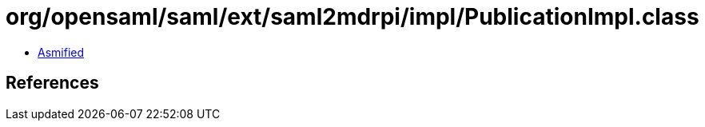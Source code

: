 = org/opensaml/saml/ext/saml2mdrpi/impl/PublicationImpl.class

 - link:PublicationImpl-asmified.java[Asmified]

== References

